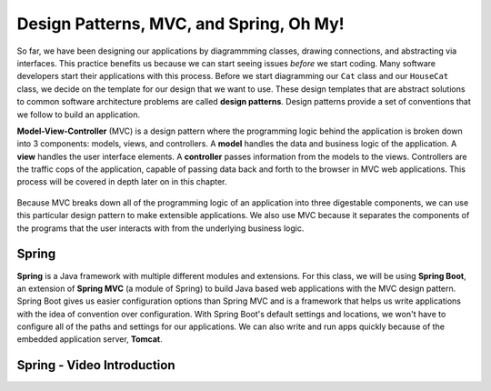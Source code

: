 .. _mvc:

Design Patterns, MVC, and Spring, Oh My!
========================================

.. index:: ! design pattern, ! Model-View-Controller, ! MVC, ! model, ! view, ! controller

So far, we have been designing our applications by diagrammming classes, drawing connections, and abstracting via interfaces.
This practice benefits us because we can start seeing issues *before* we start coding.
Many software developers start their applications with this process.
Before we start diagramming our ``Cat`` class and our ``HouseCat`` class, we decide on the template for our design that we want to use.
These design templates that are abstract solutions to common software architecture problems are called **design patterns**.
Design patterns provide a set of conventions that we follow to build an application.

**Model-View-Controller** (MVC) is a design pattern where the programming logic behind the application is broken down into 3 components: models, views, and controllers.
A **model** handles the data and business logic of the application. A **view** handles the user interface elements.
A **controller** passes information from the models to the views. Controllers are the traffic cops of the application, capable of passing data back and forth to the browser in MVC web applications. This process will be covered in depth later on in this chapter.

.. figure:: figures/mvcOverview.png
   :alt: Figure showing that controllers handle traffic between models and views, but models do not interact with views.

Because MVC breaks down all of the programming logic of an application into three digestable components, we can use this particular design pattern to make extensible applications.
We also use MVC because it separates the components of the programs that the user interacts with from the underlying business logic.

.. index:: ! Spring, ! Spring MVC, ! Spring Boot, ! Tomcat

Spring
------

**Spring** is a Java framework with multiple different modules and extensions.
For this class, we will be using **Spring Boot**, an extension of **Spring MVC** (a module of Spring) to build Java based web applications with the MVC design pattern.
Spring Boot gives us easier configuration options than Spring MVC and is a framework that helps us write applications with the idea of convention over configuration.
With Spring Boot's default settings and locations, we won't have to configure all of the paths and settings for our applications.
We can also write and run apps quickly because of the embedded application server, **Tomcat**.

Spring - Video Introduction
---------------------------

.. TODO VIDEO .. Hello_Spring 1 Intro